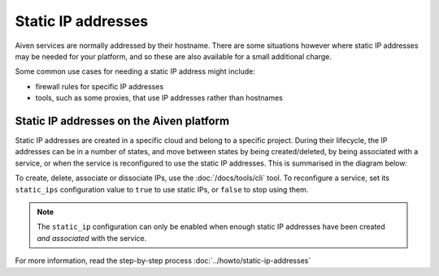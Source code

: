 Static IP addresses
===================

Aiven services are normally addressed by their hostname. There are some
situations however where static IP addresses may be needed for your platform,
and so these are also available for a small additional charge.

Some common use cases for needing a static IP address might include:

* firewall rules for specific IP addresses
* tools, such as some proxies, that use IP addresses rather than hostnames

Static IP addresses on the Aiven platform
-----------------------------------------

Static IP addresses are created in a specific cloud and belong to a specific project. During their lifecycle, the IP addresses can be in a number of states, and move between states by being created/deleted, by being associated with a service, or when the service is reconfigured to use the static IP addresses. This is summarised in the diagram below:

.. mermaid::

    graph LR;

        none[Static IP does not exist]
        created[State: created]
        available[State: available]
        assigned[State: assigned]

        none -- create IP --> created
        created -- associate --> available
        available -- reconfigure service --> assigned
        assigned -- reconfigure service --> available
        available -- dissociate --> created
        created -- delete IP --> none

To create, delete, associate or dissociate IPs, use the :doc:`/docs/tools/cli` tool. To reconfigure a service, set its ``static_ips`` configuration value to ``true`` to use static IPs, or ``false`` to stop using them.

.. note:: The ``static_ip`` configuration can only be enabled when enough static IP addresses have been created *and associated* with the service.

For more information, read the step-by-step process :doc:`../howto/static-ip-addresses`
